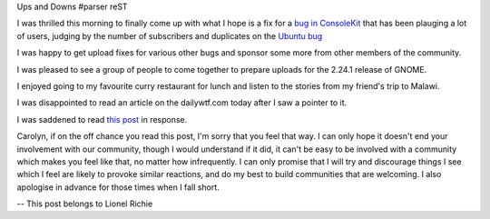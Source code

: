 Ups and Downs
#parser reST

I was thrilled this morning to finally come up with what I hope is a fix for a
`bug in ConsoleKit`_ that has been plauging a lot of users, judging by the number
of subscribers and duplicates on the `Ubuntu bug`_

.. _bug in ConsoleKit: https://bugs.freedesktop.org/show_bug.cgi?id=18046
.. _Ubuntu bug: https://bugs.launchpad.net/ubuntu/+source/consolekit/+bug/269651

I was happy to get upload fixes for various other bugs and sponsor some more from
other members of the community.

I was pleased to see a group of people to come together to prepare uploads for the
2.24.1 release of GNOME.

I enjoyed going to my favourite curry restaurant for lunch and listen to the stories
from my friend's trip to Malawi.

I was disappointed to read an article on the dailywtf.com today after I saw a pointer
to it.

I was saddened to read `this post`_ in response.

.. _this post: http://carolynresearch.wordpress.com/2008/10/20/bad-mood/

Carolyn, if on the off chance you read this post, I'm sorry that you feel that way.
I can only hope it doesn't end your involvement with our community, though I would
understand if it did, it can't be easy to be involved with a community which
makes you feel like that, no matter how infrequently. I can only promise that I
will try and discourage things I see which I feel are likely to provoke similar
reactions, and do my best to build communities that are welcoming. I also apologise
in advance for those times when I fall short.

-- 
This post belongs to Lionel Richie
